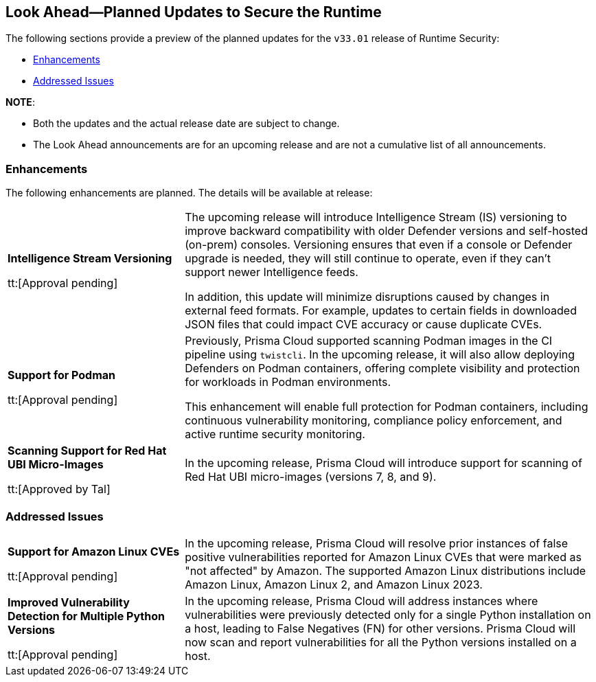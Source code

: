 == Look Ahead—Planned Updates to Secure the Runtime

//Review changes planned in the next Prisma Cloud release to ensure the security of your runtime.

//(Edited in the month of Feb 20 as per Manu's suggestion)There are no previews or look ahead announcements for the upcoming `32.03` release. Details on the updates included in the `32.03` release will be shared in the release notes that accompany the release.

//The following text is simplification of the earlier notes
The following sections provide a preview of the planned updates for the `v33.01` release of Runtime Security: 

// * <<defender-upgrade>>
// * <<new-ips-for-runtime>>
// //* <<announcement>>
// * <<upcoming-major-change>>
* <<enhancements>>
// * <<api-changes>>
// * <<deprecation-notices>>
// * <<eos-notices>>
* <<addressed-issues>>

*NOTE*: 

* Both the updates and the actual release date are subject to change.

* The Look Ahead announcements are for an upcoming release and are not a cumulative list of all announcements.




// // [#new-ips-for-runtime]
// // === New IPs for Runtime Security


// //[cols="40%a,30%a,30%a"]
// //|===

// //|===


//[#announcement]
//=== Announcements

// [#upcoming-major-change]

[#enhancements]
=== Enhancements

The following enhancements are planned. The details will be available at release:

[cols="30%a,70%a"]
|===
//CWP-61917
|*Intelligence Stream Versioning*

tt:[Approval pending]

|The upcoming release will introduce Intelligence Stream (IS) versioning to improve backward compatibility with older Defender versions and self-hosted (on-prem) consoles. Versioning ensures that even if a console or Defender upgrade is needed, they will still continue to operate, even if they can't support newer Intelligence feeds.

In addition, this update will minimize disruptions caused by changes in external feed formats. For example, updates to certain fields in downloaded JSON files that could impact CVE accuracy or cause duplicate CVEs.


//CWP-61840
|*Support for Podman*

tt:[Approval pending]

|Previously, Prisma Cloud supported scanning Podman images in the CI pipeline using `twistcli`. In the upcoming release, it will also allow deploying Defenders on Podman containers, offering complete visibility and protection for workloads in Podman environments.

This enhancement will enable full protection for Podman containers, including continuous vulnerability monitoring, compliance policy enforcement, and active runtime security monitoring.

//CWP-32911
|*Scanning Support for Red Hat UBI Micro-Images*

tt:[Approved by Tal]

|In the upcoming release, Prisma Cloud will introduce support for scanning of Red Hat UBI micro-images (versions 7, 8, and 9). 


|===

// [#deprecation-notices]
// === Deprecation Notices
// [cols="30%a,70%a"]
// |===

// |===

// [#api-changes]
// === API Changes

// [cols="30%a,70%a"]
// |===
// |*Change*
// |*Description*

// |===

[#addressed-issues]
=== Addressed Issues

[cols="30%a,70%a"]

|===
//CWP-59654
|*Support for Amazon Linux CVEs*

tt:[Approval pending]

|In the upcoming release, Prisma Cloud will resolve prior instances of false positive vulnerabilities reported for Amazon Linux CVEs that were marked as "not affected" by Amazon. The supported Amazon Linux distributions include Amazon Linux, Amazon Linux 2, and Amazon Linux 2023.

//CWP-58952
|*Improved Vulnerability Detection for Multiple Python Versions*

tt:[Approval pending]

|In the upcoming release, Prisma Cloud will address instances where vulnerabilities were previously detected only for a single Python installation on a host, leading to False Negatives (FN) for other versions. Prisma Cloud will now scan and report vulnerabilities for all the Python versions installed on a host.
|===

// |===

// [#eos-notices]
// === End of Support Notices
// |===

// |===


